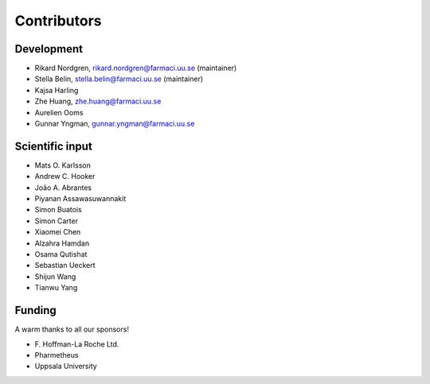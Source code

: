 .. _AUTHORS:

Contributors
============

Development
~~~~~~~~~~~

* Rikard Nordgren, rikard.nordgren@farmaci.uu.se (maintainer)
* Stella Belin, stella.belin@farmaci.uu.se (maintainer)
* Kajsa Harling
* Zhe Huang, zhe.huang@farmaci.uu.se
* Aurelien Ooms
* Gunnar Yngman, gunnar.yngman@farmaci.uu.se

Scientific input
~~~~~~~~~~~~~~~~

* Mats O. Karlsson
* Andrew C. Hooker
* João A. Abrantes
* Piyanan Assawasuwannakit
* Simon Buatois
* Simon Carter
* Xiaomei Chen
* Alzahra Hamdan
* Osama Qutishat
* Sebastian Ueckert
* Shijun Wang
* Tianwu Yang

Funding
~~~~~~~

A warm thanks to all our sponsors!

*  F\. Hoffman-La Roche Ltd.
*  Pharmetheus
*  Uppsala University
